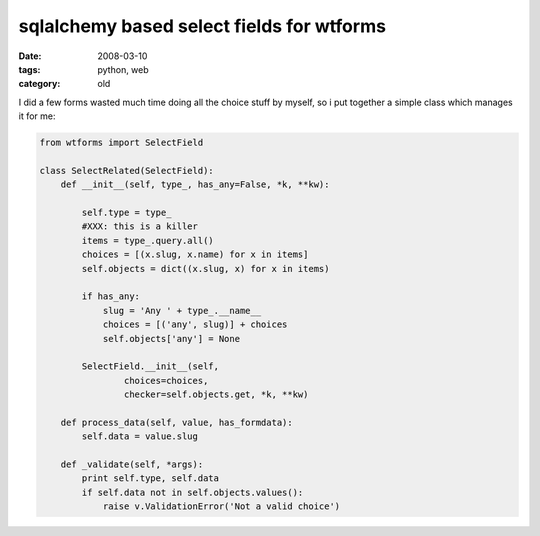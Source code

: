sqlalchemy based select fields for wtforms
==========================================

:date: 2008-03-10
:tags: python, web
:category: old


I did a few forms wasted much time doing all the choice stuff by myself,
so i put together a simple class which manages it for me:

.. code:: python

    from wtforms import SelectField

    class SelectRelated(SelectField):
        def __init__(self, type_, has_any=False, *k, **kw):

            self.type = type_
            #XXX: this is a killer
            items = type_.query.all()
            choices = [(x.slug, x.name) for x in items]
            self.objects = dict((x.slug, x) for x in items)

            if has_any:
                slug = 'Any ' + type_.__name__
                choices = [('any', slug)] + choices
                self.objects['any'] = None

            SelectField.__init__(self,
                    choices=choices,
                    checker=self.objects.get, *k, **kw)

        def process_data(self, value, has_formdata):
            self.data = value.slug

        def _validate(self, *args):
            print self.type, self.data
            if self.data not in self.objects.values():
                raise v.ValidationError('Not a valid choice')

